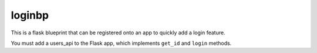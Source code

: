 loginbp
=======

This is a flask blueprint that can be registered onto an app to quickly add a
login feature.

You must add a users_api to the Flask app, which implements ``get_id`` and
``login`` methods.

